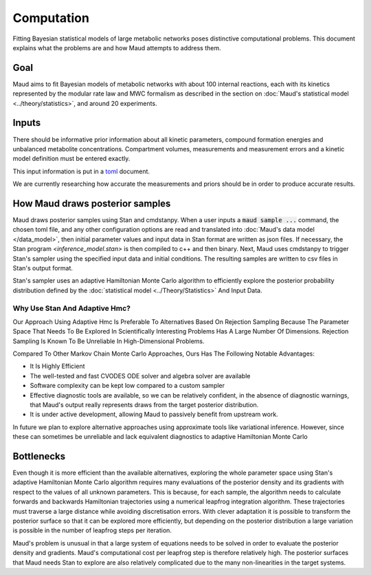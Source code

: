 ===========
Computation
===========

Fitting Bayesian statistical models of large metabolic networks poses
distinctive computational problems. This document explains what the problems
are and how Maud attempts to address them.

Goal
====

Maud aims to fit Bayesian models of metabolic networks with about 100 internal
reactions, each with its kinetics represented by the modular rate law and MWC
formalism as described in the section on :doc:`Maud's statistical model
<../theory/statistics>`, and around 20 experiments.

Inputs
======

There should be informative prior information about all kinetic parameters,
compound formation energies and unbalanced metabolite
concentrations. Compartment volumes, measurements and measurement errors and a
kinetic model definition must be entered exactly.

This input information is put in a `toml <https://github.com/toml-lang/toml>`_
document.

We are currently researching how accurate the measurements and priors should be
in order to produce accurate results.

How Maud draws posterior samples
================================

Maud draws posterior samples using Stan and cmdstanpy. When a user inputs a
:code:`maud sample ...` command, the chosen toml file, and any other
configuration options are read and translated into :doc:`Maud's data model
</data_model>`, then initial parameter values and input data in Stan format are
written as json files. If necessary, the Stan program `<inference_model.stan>`
is then compiled to c++ and then binary. Next, Maud uses cmdstanpy to trigger
Stan's sampler using the specified input data and initial conditions. The
resulting samples are written to csv files in Stan's output format.

Stan's sampler uses an adaptive Hamiltonian Monte Carlo algorithm to
efficiently explore the posterior probability distribution defined by the
:doc:`statistical model <../Theory/Statistics>` And Input Data.


Why Use Stan And Adaptive Hmc?
------------------------------

Our Approach Using Adaptive Hmc Is Preferable To Alternatives Based On
Rejection Sampling Because The Parameter Space That Needs To Be Explored In
Scientifically Interesting Problems Has A Large Number Of Dimensions. Rejection
Sampling Is Known To Be Unreliable In High-Dimensional Problems.

Compared To Other Markov Chain Monte Carlo Approaches, Ours Has The Following
Notable Advantages:

- It Is Highly Efficient
- The well-tested and fast CVODES ODE solver and algebra solver are available
- Software complexity can be kept low compared to a custom sampler
- Effective diagnostic tools are available, so we can be relatively confident,
  in the absence of diagnostic warnings, that Maud's output really represents
  draws from the target posterior distribution.
- It is under active development, allowing Maud to passively benefit from
  upstream work.
  
In future we plan to explore alternative approaches using approximate tools
like variational inference. However, since these can sometimes be unreliable
and lack equivalent diagnostics to adaptive Hamiltonian Monte Carlo

Bottlenecks
===========

Even though it is more efficient than the available alternatives, exploring the
whole parameter space using Stan's adaptive Hamiltonian Monte Carlo algorithm
requires many evaluations of the posterior density and its gradients with
respect to the values of all unknown parameters. This is because, for each
sample, the algorithm needs to calculate forwards and backwards Hamiltonian
trajectories using a numerical leapfrog integration algorithm. These
trajectories must traverse a large distance while avoiding discretisation
errors. With clever adaptation it is possible to transform the posterior
surface so that it can be explored more efficiently, but depending on the
posterior distribution a large variation is possible in the number of
leapfrog steps per iteration.

Maud's problem is unusual in that a large system of equations needs to be
solved in order to evaluate the posterior density and gradients. Maud's
computational cost per leapfrog step is therefore relatively high. The
posterior surfaces that Maud needs Stan to explore are also relatively
complicated due to the many non-linearities in the target systems.

